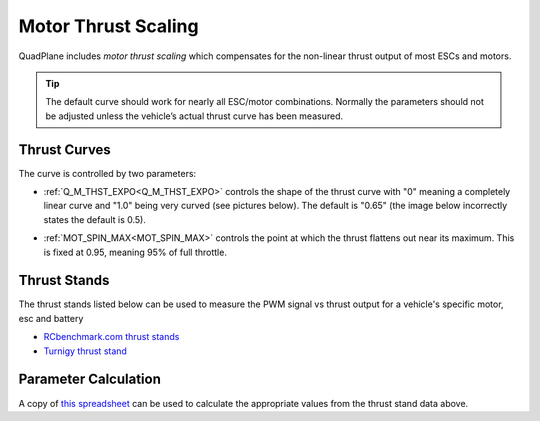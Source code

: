 .. _motor-thrust-scaling:

====================
Motor Thrust Scaling
====================

QuadPlane includes *motor thrust scaling* which compensates for the
non-linear thrust output of most ESCs and motors. 

.. tip::

    The default curve should work for nearly all ESC/motor combinations. 
    Normally the parameters should not be adjusted unless the vehicle’s actual 
    thrust curve has been measured.


Thrust Curves
=============

The curve is controlled by two parameters:

-  :ref:`Q_M_THST_EXPO<Q_M_THST_EXPO>` controls the shape of the thrust curve with "0"
   meaning a completely linear curve and "1.0" being very curved (see
   pictures below).  The default is "0.65" (the image below incorrectly
   states the default is 0.5).

.. image:: ../images/MotThstExpo_graphs2.png
    :target: ../_images/MotThstExpo_graphs2.png

-  :ref:`MOT_SPIN_MAX<MOT_SPIN_MAX>` controls the point at which the thrust flattens
   out near its maximum.  This is fixed at 0.95, meaning 95% of full
   throttle.

Thrust Stands
=============

The thrust stands listed below can be used to measure the PWM signal vs thrust output for a vehicle's specific motor, esc and battery

- `RCbenchmark.com thrust stands <https://www.rcbenchmark.com/pages/series-1580-thrust-stand-dynamometer>`__
- `Turnigy thrust stand <https://hobbyking.com/en_us/turnigy-thrust-stand-and-power-analyser-v3.html>`__

Parameter Calculation
=====================

A copy of `this spreadsheet <https://docs.google.com/spreadsheets/d/1_75aZqiT_K1CdduhUe4-DjRgx3Alun4p8V2pt6vM5P8/edit#gid=0>`__ can be used to calculate the appropriate values from the thrust stand data above.

